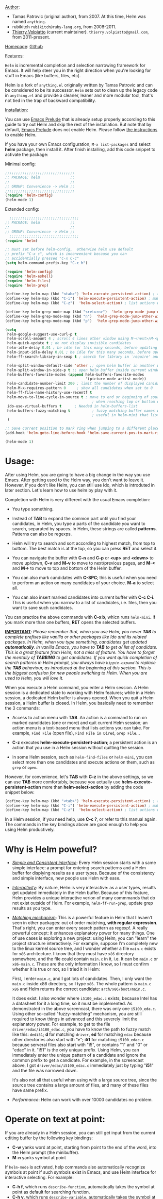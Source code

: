 #+TITLE:
_Author_:

- Tamas Patrovic (original author), from 2007. At this time, Helm was
  named =anything=.
- rubikitch =rubikitch@ruby-lang.org=, from 2008-2011.
- [[https://github.com/thierryvolpiatto][Thierry Volpiatto]] (current maintainer). =thierry.volpiatto@gmail.com=, from 2011-present.
  
_Homepage_: [[https://github.com/emacs-helm/helm][Github]]

_Features_:

=Helm= is incremental completion and selection narrowing framework for
Emacs. It will help steer you in the right direction when you're
looking for stuff in Emacs (like buffers, files, etc).

Helm is a fork of =anything.el= originally written by Tamas Patrovic and
can be considered to be its successor. =Helm= sets out to clean up the
legacy code in =anything.el= and provide a cleaner, leaner and more
modular tool, that's not tied in the trap of backward compatibility.

_Installation_:

You can use [[https://github.com/bbatsov/prelude][Emacs Prelude]] that is already setup properly according to
this guide to try out Helm and skip the rest of the installation. But
note that by default, [[https://github.com/bbatsov/prelude][Emacs Prelude]] does not enable Helm. Please
follow [[https://github.com/bbatsov/prelude#helm][the instructions]] to enable Helm.

If you have your own Emacs configuration, =M-x list-packages= and
select *helm* package, then install it. After finish installing, add
this code snippet to activate the package:

Minimal config:

#+begin_src emacs-lisp
  ;;;;;;;;;;;;;;;;;;;;;;;;;;;;;;;;
  ;; PACKAGE: helm              ;;
  ;;                            ;;
  ;; GROUP: Convenience -> Helm ;;
  ;;;;;;;;;;;;;;;;;;;;;;;;;;;;;;;;
  (require 'helm-config)
  (helm-mode 1)
#+end_src

Extended config:

#+begin_src emacs-lisp
    ;;;;;;;;;;;;;;;;;;;;;;;;;;;;;;;;
  ;; PACKAGE: helm              ;;
  ;;                            ;;
  ;; GROUP: Convenience -> Helm ;;
    ;;;;;;;;;;;;;;;;;;;;;;;;;;;;;;;;
  (require 'helm)

  ;; must set before helm-config,  otherwise helm use default
  ;; prefix "C-x c", which is inconvenient because you can
  ;; accidentially pressed "C-x C-c"
  (setq helm-command-prefix-key "C-c h")

  (require 'helm-config)
  (require 'helm-eshell)
  (require 'helm-files)
  (require 'helm-grep)

  (define-key helm-map (kbd "<tab>") 'helm-execute-persistent-action) ; rebihnd tab to do persistent action
  (define-key helm-map (kbd "C-i") 'helm-execute-persistent-action) ; make TAB works in terminal
  (define-key helm-map (kbd "C-z")  'helm-select-action) ; list actions using C-z

  (define-key helm-grep-mode-map (kbd "<return>")  'helm-grep-mode-jump-other-window)
  (define-key helm-grep-mode-map (kbd "n")  'helm-grep-mode-jump-other-window-forward)
  (define-key helm-grep-mode-map (kbd "p")  'helm-grep-mode-jump-other-window-backward)

  (setq
   helm-google-suggest-use-curl-p t
   helm-scroll-amount 4 ; scroll 4 lines other window using M-<next>/M-<prior>
   helm-quick-update t ; do not display invisible candidates
   helm-idle-delay 0.01 ; be idle for this many seconds, before updating in delayed sources.
   helm-input-idle-delay 0.01 ; be idle for this many seconds, before updating candidate buffer
   helm-ff-search-library-in-sexp t ; search for library in `require' and `declare-function' sexp.

   helm-split-window-default-side 'other ;; open helm buffer in another window
   helm-split-window-in-side-p t ;; open helm buffer inside current window, not occupy whole other window
   helm-buffers-favorite-modes (append helm-buffers-favorite-modes
                                       '(picture-mode artist-mode))
   helm-candidate-number-limit 200 ; limit the number of displayed canidates
   helm-M-x-requires-pattern 0     ; show all candidates when set to 0
   helm-ff-file-name-history-use-recentf t
   helm-move-to-line-cycle-in-source t ; move to end or beginning of source
                                          ; when reaching top or bottom of source.
   ido-use-virtual-buffers t      ; Needed in helm-buffers-list
   helm-buffers-fuzzy-matching t          ; fuzzy matching buffer names when non--nil
                                          ; useful in helm-mini that lists buffers
   )

  ;; Save current position to mark ring when jumping to a different place
  (add-hook 'helm-goto-line-before-hook 'helm-save-current-pos-to-mark-ring)

  (helm-mode 1)
#+end_src

* Usage:
:PROPERTIES:
:ID:       07fe976f-bf1e-4c16-afb3-b108059921b1
:END:

After using Helm, you are going to have a big change in the way you
use Emacs. After getting used to the Helm way, you don't want to leave
it. However, if you don't like Helm, you can still use Ido, which is
introduted in later section. Let's learn how to use helm by play with
it.

Completion with Helm is very different with the usual Emacs
completion:

- You type something.

- Instead of *TAB* to expand the common part until you find your
  candidates, in Helm, you type a parts of the candidate you want to
  search, separated by spaces. In Helm, these strings are called
  *patterns*. Patterns can also be regexps.

- Helm will try to search and sort according to highest match, from
  top to bottom. The best match is at the top, so you can press *RET*
  and select it.

- You can navigate the buffer with *C-n* and *C-p* or *<up>* and
  *<down>* to move up/down, *C-v* and *M-v* to move to next/previous
  pages, and *M-<* and *M->* to move to top and bottom of the Helm
  buffer.

- You can also mark candidates with *C-SPC*; this is useful when you
  need to perform an action on many candidates of your choice. *M-a*
  to select all.

- You can also insert marked candidates into current buffer with *C-c
  C-i*. This is useful when you narrow to a list of candidates,
  i.e. files, then you want to save such candidates.

You can practice the above commands with *C-x b*, whicn runs
=helm-mini=. If you mark more than one buffers, *RET* opens the
selected buffers.

*_IMPORTANT_*: /Please remember that, when you use Helm, you never *TAB*/
/to complete prefixes like vanilla or other packages like Ido and its/
/related packages. In Helm, when you type something, candidates get/
/updated *automatically*. In vanilla Emacs, you have to *TAB* to get a//
/list of candidate. This is a great feature from Helm, not a miss of/
/feature. You have to forget the mentally of *TABBING* to get/
/candidates. If you want quick completion of search patterns in Helm/
/prompt, you always have =hippie-expand= to replace the *TAB*/
/behaviour, as introduced at the beginning of this section. This is/
/the biggest confusion for new people switching to Helm. When you are/
/used to Helm, you will love it./

When you execute a Helm command, you enter a Helm session. A Helm
session is a dedicated state to working with Helm features; while in a
Helm session, a dedicated Helm buffer is always opened. When you quit
a Helm session, a Helm buffer is closed. In Helm, you basically need
to remember the 3 commands:

- Access to action menu with *TAB*. An action is a command to run on
  marked candidates (one or more) and quit current Helm session; an
  action menu is a text-based menu that lists actions you can
  take. For example, =Find File= (open file), =Find File in Dired=,
  =Grep File=...

- *C-z* executes *helm-execute-persistent-action*; a persistent action
  is an action that you use in a Helm session without quitting the
  session.

- In some Helm session, such as =helm-find-files= or =helm-mini=, you
  can select more than one candidates and execute actions on them,
  such as =grep= or =open=.

However, for convenience, let's *TAB* with *C-z* in the above
settings, so we can use *TAB* more comfortably, because you actually
use *helm-execute-persistent-action* more than
*helm-select-action* by adding the code snippet below:

#+begin_src emacs-lisp
  (define-key helm-map (kbd "<tab>") 'helm-execute-persistent-action) ; rebind tab to do persistent action
  (define-key helm-map (kbd "C-i") 'helm-execute-persistent-action) ; make TAB works in terminal
  (define-key helm-map (kbd "C-z")  'helm-select-action) ; list actions using C-z
#+end_src

In a Helm session, if you need help, use *C-c ?*, or refer to this
manual again. The commands in the key bindings above are good enough
to help you using Helm productively.

* Why is Helm poweful?
:PROPERTIES:
:ID:       260dfe60-eb43-4d20-b1c4-b51af5133a32
:END:
- /_Simple and Consistent interface_/: Every Helm session starts with
  a same simple interface: a prompt for entering search patterns and
  a Helm buffer for displying results as a user types. Because of the
  consistency and simple interface, new people use Helm with ease.

- /_Interactivity_/: By nature, Helm is very interactive: as a user
  types, results get updated immediately in the Helm buffer. Because
  of this feature, Helm provides a unique interactive verion of many
  commmands that do not exist outside of Helm. For example,
  =helm-ff-run-grep=, update grep results as you type.

- /_Matching mechanism_/: This is a powerful feature in Helm that I
  hvaen't seen in other packages: out of order matching, *with regular
  expression*. That's right, you can enter every search pattern as
  regexp!. A really powerful concept: it enhances explanatory power
  for many things. One of use cases is exploring a new project: using
  Helm, you can "learn" the project structure interactively. For
  example, suppose I'm completely new to the linux kernel source tree,
  and I wonder whether a file =main.c= exists for =x86=
  architecture. I know that they must have =x86= directory somewhere,
  and the file could contain =main.c= in it, i.e. It can be =main.c=
  or =x86-main.c=. These are the only information I know, so I must
  confirm whether it is true or not, so I tried it in Helm:

  [[file:static/helm_projectile.gif][file:static/helm_projectile.gif]]

  First, I enter =main.c=, and I got lots of candidates. Then, I only
  want the =main.c= inside x86 directory, so I type =x86=. The whole
  pattern is =main.c x86= and Helm returns the correct candidate:
  =arch/x86/boot/main.c=.

  It does exist. I also wonder where =i5100_edac.c= exists, because
  Intel has a datasheet for it a long time, so it must be
  implemented. As demonstrated in the above screencast, there was only
  one =i5100_eda.c=. Using other so-called "fuzzy-matching" mechanism,
  you are still required to know things in advanced and this severely
  limit the explanatory power. For example, to get to the file
  =driver/edac/i5100_edac.c=, you have to know the path to fuzzy
  match like this: =dedi51=; *d* for matching =driver=, *ed* for matching
  =edac= because other directories also start with "e"; *i51* for
  matching =i5100_edac.c= because serveral files also start with "i5",
  or contains "1" and "0" or "edac" in it. "i51" is the only unique
  prefix. Using Helm, you can immediately enter the unique pattern of
  a candidate and ignore the common prefix to get a candidate. For
  example, in the screencast above, I got =driver/edac/i5100_edac.c=
  immediately just by typing "*i51*" and the file was narrowed down.

  It's also not all that useful when using with a large source tree,
  since the source tree contains a large amount of files, and many of
  these files have same prefix.

- /Performance/: Helm can work with over 10000 candidates no problem.

* Operate on text at point:
:PROPERTIES:
:ID:       8de25a41-da8b-42b5-b152-e62ef75d2bfd
:END:
If you are already in a Helm session, you can still get input from the
current editing buffer by the following key bindings:

- *C-w* yanks word at point, starting from point to the end of the
  word, into the Helm prompt (the minibuffer).
- *M-n* yanks symbol at point

If =helm-mode= is activated, help commands also automatically
recognize symbols at point if such symbols exist in Emacs, and use
Helm interface for interactive selecting. For example:

- *C-h f*, which runs =describe-function=, automatically takes the
  symbol at point as default for searching function.
- *C-h v*, which runs =describe-variable=, automatically takes the
  symbol at point as default for searching variable.
- *C-h w*, which runs =where-is=, automatically takes the
  symbol at point as default for showing key binding for a command.
- ... and so on... (*C-h C-h* to view all commands)

All of those commands automatically make use Helm.

* Command: =helm-M-x=
:PROPERTIES:
:ID:       500a1c68-ab43-40a5-97c3-5d556a9f748d
:END:
_Key binding_:

No key binding. We should give it one:

#+begin_src emacs-lisp
    (global-set-key (kbd "M-x") 'helm-M-x)
#+end_src

_Description_:

=M-x= and see the difference. You will see a buffer that lists
commands in Emacs. Some of you may not like it because it seems
overkill at first. However, even if you really don't like, please bear
with me until the end.

Now, type =li pa=; that's right =li= , a space and =pa=. You will see,
=list-packages= is at the top. Surprise! Let's try another input. Now,
type =pa ^li=, and you will receive =list-package= as the first
entry.

=helm-M-x= is also better then the default =M-x=, because it provides
key bindings right next to the commands, and *TAB* provides you the
built-in documentation of that command in another buffer.

*NOTE*: You have to bind =helm-M-x= to *M-x* manually. Otherwise, you
 still get Helm completion, but using the vanilla *M-x* that does not
 provides the above features like showing key bindings and *TAB* to
 open built-in documentation. Another important thing is, you have to
 pass prefix argument *AFTER* you run =helm-M-x=, because your prefix
 argument will be displayed in the modeline when in =helm-M-x=
 buffer. Passing prefix argument *BEFORE* =helm-M-x= *has no effect*.

_Demo_:

[[file:static/part3/helm-m-x.gif][file:static/part3/helm-m-x.gif]]

* Command: =helm-show-kill-ring=
:PROPERTIES:
:ID:       77b4d145-c280-4ed4-98a7-d645fe1d18bf
:END:
_Key binding_:

No key binding. We should give it one:

#+begin_src emacs-lisp
    (global-set-key (kbd "M-y") 'helm-show-kill-ring)
#+end_src

_Description_:

Do you remember that =C-y= [[http://tuhdo.github.io/emacs-tutor.html#sec-7-15][cycle the kill ring]]? However, working with
default kill ring is painful because you have a burden to remember an
invisible thing, that is the kill ring, at which position you kill
what. To view the kill ring, you have to *C-h v* and type =kill-ring=
to see content of the kill ring, and it is not pretty.

=helm-show-kill-ring= solves this problem: Helm shows the kill ring in
a readable format and allows you to narrow down by entering
sub-strings of candidates. You are lifted the cognitive burden when
using the default =M-y=.

If you follow my Helm configuration, =M-y= binds to
=helm-show-kill-ring=. Try it and see! Much easier than the default.

_Demo_:

=helm-kill-ring= in action (the demo starts when you see START in the
minibuffer):

[[file:static/part3/helm-kill-ring.gif][file:static/part3/helm-kill-ring.gif]]

* Command: =helm-mini=
:PROPERTIES:
:ID:       0386c827-7f5d-4056-bf4d-8d0fc01fc1ab
:END:
_Key binding_:

No key binding. We should give it one:

#+begin_src emacs-lisp
    (global-set-key (kbd "C-x b") 'helm-mini)
#+end_src

=helm-mini= comprises of multiple sources:

- Current opening buffers, under the header =Buffers=.
- Recently opened files, under the header =Recentf=.
- Allow you to create a new buffer by pressing *RET*, under the header
  =Create Buffer=.

You can move back and forth between the groups by using *<left>* and
*<right>* arrow keys. Or you can just scroll down/up with *C-v* and
*M-v*.

You can filter out buffers by major mode using the pattern
=*<major-mode>=. For example, =*dired= narrows to only Dired
buffers. You can also filter out buffers that belong to a major mode
by adding =!= to the pattern. For example, =*!dired= select all buffers
that are not in Dired mode.

You can also select buffers in a specific directory by using the pattern
=/directory=. For example, =/.emacs.d/= narrows to buffers that are
only inside =.emacs.d=. Add =!= before the pattern for reverse
version. For example, =!/.emacs.d/= narrows to buffers not in
=.emacs.d=.

You can even use =helm-mini= to narrow to buffers that contains a
regexp in their contents, by appending =@= before the search
pattern. For example, you can select buffers that only contain the
string "test": =@test=. If you want to see the locations of the string
in the buffers, mark all the buffer with *M-a* and *C-s* while in
=helm-mini= session, to switch to =helm-moccur=. You can mark buffers
to search by *C-SPC*. When you switch to =helm-moccur=, matches that
are in selected buffers are displayed. You can also perform =occur=
only on the current buffer with prefix argument: *C-u C-s*; this is
useful when you already marked buffers but don't want to unmark just
to view only in a buffer. However, in general, you won't need *C-u
C-s*.

Meaning of colors and prefixes for buffers:

- Remote buffers are prefixed with '@'.
- Red => Buffer have its file modified on disk by an external
  process.
- Indianred2 => Buffer exists but its file have been deleted.
- Orange => Buffer is modified and its file not saved to disk.
- Italic => A non-file buffer.

Some Emacs themes change the colors. You should check the
corresponding colour in your color themes.

Example:

- If I enter in pattern prompt: =*lisp ^helm @moc=, Helm will narrow
  down the list by selecting only buffers that are in lisp mode, start
  by helm and match "moc" in their contents.

- If I want to specify more than one major-mode, separate them with
  =,=, e.g =*!lisp,!sh,!fun= will list all buffers but the ones in
  lisp-mode, sh-mode and fundamental-mode.

- If I enter in pattern prompt: =*lisp ^helm moc=. Notice there is no
  =@= this time helm will look for lisp mode buffers starting by
  "helm" and have "moc" in their name.

- If I enter in pattern prompt: =*!lisp !helm= Helm will narrow down
  to buffers that are not in "lisp" mode and that do not match "helm".

- If I enter in pattern prompt: =/helm/ w3= Helm will narrow down
  buffers that are in any "helm" sub-directory and matching w3.

 =helm-mini= is like an interactive version of =ibuffer=.

_Demo_:

[[file:static/part3/helm-mini.gif][file:static/part3/helm-mini.gif]]

The demo starts when you see Eval: START in the minibuffer. Note that
the demo used =helm-buffers-list=, but it's almost the same as
=helm-mini=. The only difference is that =helm-buffers-list= uses
=ido-virtual-buffers= for listing recently used files, while
=helm-mini= uses =recentf=.

- All the C buffers are selected using the pattern =*C=. In the demo,
  I also select Tcl buffers with *Tcl and then switched back to C 
  buffers with =*C=.

- I only want to have buffers that contains only the string
  =crash=. To do that, I add a space, then add the pattern
  =@crash=. After the initial search pattern, I hand over the current
  highlighting  buffer to =helm-moccur= (=moccur= with Helm interface)
  using *C-s*. Candidates can be filtered gradually by adding more
  pattern, i.e. I added memory to filtered down to buffers that
  contain the string "memory" among the buffers that are containing
  =crash=. You can also mark multiple with *C-SPC* or mark all buffers
  with *M-a* to search all listing buffers in =helm-mini=.

- As you can see, as you filtered out, the number of candidates
  decreases, as displayed in the modeline. At the end, there were 12
  buffers remained as the result of filtering, down from the total 253
  buffers.

The demo above is part of [[https://github.com/emacs-helm/helm#advanced-usage][Helm's homepage]] now.

_Similar Commands_:

- =helm-for-files=: this command lists buffers and recent files and
  files in current directory. However, when no match is found,
  =helm-mini= asks if you want to create a new buffer by highlighting
  the only entry that look like this:

  [[file:static/helm-new-file-buffer.gif][file:static/helm-new-file-buffer.gif]]

  while =helm-for-files= starts a =helm-locate= session to search in
  file system for the desired file. By default, =helm-for-files= binds
  to  =<prefix> f= (current prefix is *C-c h*).

- =helm-buffer-list=: similar to =helm-mini=, but instead of listing
  recent files from =recentf=, it uses =ido-virtual-buffers=, which is
  a list of recently visited files managed by =ido=. The virtual
  buffers do not contain path in it. Depends on preference, you can
  use this command in place of =helm-mini=.

* Command: =helm-find-files=
:PROPERTIES:
:ID:       b71abd6c-cb29-4b64-a55f-29bd75937c11
:END:
_Key binding_:

*<prefix> C-x C-f* or *C-x C-f* (prefix is *C-x c* by default, or
*C-c h* if set). This is a rather long key sequence, and
*=helm-find-files= deserves a better binding:

#+begin_src emacs-lisp
  (global-set-key (kbd "C-x C-f") 'helm-find-files)
#+end_src

_Description_:

=helm-find-files= is file navigation on steroid:

- =helm-find-files= can fuzzy match candidates in current
  directory. e.g "fob" or "fbr" will complete "foobar".

- You can also execute persistent action, which is bound to *C-z* (by
  default) or *TAB* if you use my configuration, to narrow the current
  highlighting candidate; *C-z* or *TAB* again to view content of the
  buffer. You can scroll the other buffer up/down by *M-<next>* and
  *M-<prior>*.

- Alternatively, you can *C-j* to narrow to the highlighting candidate
  and *C-j* again to view the content of other buffer. *C-l* to go
  back.

- You can also go up one directory level with *C-l*. *_NOTE_*: if you
  use *C-l*, Helm goes up one level and the cursor is on the directory
  you've just got out. If you want to go up and have the cursors on
  the parent directory, in Helm prompt, enter =../=. 

- To create a directory, enter a new name that does not exist in the
  current directory and append =/= at the end. After you created a
  directory, Helm continues in that directory.

- To create a new file, enter a name and select the top row that has
  the symbol =[?]= next to it. By default, Helm always selects the
  first match in the directory.

- You can invoke =grep= on the current highlighting entry by
  *C-s*. *C-u C-s* to perform recursive grep.

- Enter =~/= at end of pattern to quickly reach home directory.

- Enter =/= at end of pattern to quickly reach root of your file system.

- Enter =./= at end of pattern to quickly reach `default-directory'
  (initial start of session). If you are in `default-directory' move
  cursor on top.

You can perform more actions on the highlighting entry by running
=helm-select-action=, which is bound to *TAB* by default and *C-z* in
my configuration.

_Demo_: 

I only needed to type into the prompt a few character to get the
candidate I wanted among many candidates. The demo starts when you see
START in the minibuffer:

[[file:static/part3/helm-find-files.gif][file:static/part3/helm-find-files.gif]]

**** _Find file at point_:
:PROPERTIES:
:ID:       a70d8543-d81d-42f6-bd80-f0d459ed1a8c
:END:

Do you know the command =ffap=? It was introduced in part 1, but here
is the demo:

[[file:static/ffap.gif][file:static/ffap.gif]]

=helm-find-files= can do that too: all you need to do is moving your
point on a proper filepath, and Helm will reach the correct path for
you, similar to the screenshot. Now, you have no longer to use a
separate command for open file at point, but using the same *C-x
C-f*. It's really convenient.

**** _File and directory histories_:
:PROPERTIES:
:ID:       e1b80059-4a23-4a65-adb7-916764b47695
:END:

With prefix argument before running =helm-find-files=, Helm displays a
list of visited directories. Select one at point transfer
=helm-find-files= to that directory and you can start navigating
there.

During a =helm-find-files= session, you can get a list of visited
files and directories with *C-c h*. From there, the default action is
*RET* to open the file/directory at point, or continue with
=helm-find-files= starting at that file/directory.

You can use *M-p* and *M-n* to move back and forth between previously
visited directory.

* Command: =helm-ff-do-grep=, Live grep in Helm
:PROPERTIES:
:ID:       ded88dfc-ea36-4650-856b-b7e176836f46
:END:

_Key binding_: 

From within a =helm-find-files= session, you can invoke
=helm-ff-run-grep= with *C-s* to search a file/directory on
highlighted entry in the Helm buffer. With prefix argument,
recursively grep a selected directory.

_Description_:

Every time you type in a character, =helm= updates =grep= result at
that very moment.

_Demo_:

[[file:static/live_grep.gif][file:static/live_grep.gif]]

* Command: =helm-semantic-or-imenu=
:PROPERTIES:
:ID:       57d8eda0-9f2d-4aaf-b85d-3bcd261c40e8
:END:
_Key binding_:

*<prefix> i* (prefix is *C-x c* by default, or *C-c h* if set).

_Description_:

The Imenu facility offers a way to find the major definitions,
such as function definitions, variable definitions in a file by
name. You can run =imenu= command individually.

Semantic is a package that provides language-aware editing
commands based on 'source code parsers'.  When enabled, each file
you visit is automatically parsed. Semantic provides execellent
supports for C/C++. To enable Semantic mode, execute
=(semantic-mode 1)=.

Helm offers an interface to both Semantic and Imenu at the same
time: If `semantic-mode' is active in the current buffer, then use
semantic for generating tags, otherwise fall back to =imenu=. If
point is on a symbol, helm feeds the symbol into input prompt by
default.

_Demo_:

Here is =helm-semantic-or-imenu= in action, please notice the
"pattern: " prompt in the minibuffer:

- At first, I narrow to candidates that are functions with this
  pattern in the prompt: =Functi=.

- Then, I narrow to candidates that are functions and contains
  =void= in it with this pattern: =functi void=, effectively
  select functions that have type =void= *or* accept =void= arguments.

- Then, I narrow to candidates that are functions and contains =int=
  in it with this pattern: =functi int=, effectively select functions
  that have type =int= *or* accept =int= arguments.

- Then, I narrow to candidates that are variables and contains =u16=
  in it, effectively select only variables that have type =u16=; the
  same for =u32= in the demo.

  [[file:static/part3/helm-semantic-or-imenu.gif][file:static/part3/helm-semantic-or-imenu.gif]]

*RET* to visit the the candidate location. The above examples are just
demonstration. You can narrow to anything you want with search
patterns separated by spaces, i.e. you can use two string, one is
"func" and one is part of a function name, and Helm can narrow to it
fine.

In the demo, you see things like =class u16= and =class u32=; that is
because =u16= and =u32= are defined by typedef.

* Command: =helm-man-woman=
:PROPERTIES:
:ID:       2578b1bd-7ae9-4250-b701-c9191603404f
:END:
_Key binding_:

*<prefix> m* (prefix is *C-x c* by default, or *C-c h* if set).

_Description_:

With =helm-man-woman=, you can quickly jump to any man entry using
Helm interface, either by typing in Helm prompt or if point is on a
symbol, get a man page at point.

* Command: =helm-find=
:PROPERTIES:
:ID:       b7a95407-8629-48c4-bc9c-d0a391c95478
:END:
_Key binding_:

*<prefix> /* (prefix is *C-x c* by default, or *C-c h* if set).

_Description_:

Normally, you use =find= command with arguments in terminal, then
press RET and wait for a big list of result, and if the result is not
as expected, repeat the whole thing. You can shorten this process by
interactively get results from Unix =find= for every character you
enter into Helm prompt.

You can separate search patterns by spaces. However, since Helm is
using Unix =find= utility, you have to enter search patterns according
to the search string of =find=; use =helm-man-woman= to read =find=
man page.

By default, invoking =helm-find= only searches current directory. With
prefix argument =C-u= (i.e. =C-u C-c h /=), a prompt asks for a
directory to find. =helm-find= can be invoked within =helm-find-files=
session, by using *C-c /*. To open more than one file, mark candidates
by *C-SPC* or mark all with *M-a*, then *RET*. You can switch to
=helm-find-files= by *C-x C-f*.

If you use =helm-find= on a large directory and feel the update is too
sluggish, you can always suspend the live updating with *C-!* and
resume the live updating with *C-!* later.

_Demo_:

[[file:static/part3/helm-find.gif][file:static/part3/helm-find.gif]]

* Command: =helm-locate=
:PROPERTIES:
:ID:       0e8e485d-c539-4175-9c81-9c8f9f17f608
:END:
_Key binding_:

*<prefix> l* (prefix is *C-x c* by default, or *C-c h* if set).

_Description_:

Similar to =helm-find=, but use =locate= command and accepts search
patterns according to =locate= input. Use =helm-man-woman= to read
=locate= man page.

To use local database, execute =helm-locate= with prefix argument
=C-u=. You can also customize Helm to use =locate= with arguments of
your choice:

#+begin_src emacs-lisp
  (setq helm-locate-command "locate %s -e -A --regex %s")
#+end_src

If you use =helm-locate= on a large directory and feel the update is
too sluggish, you can always suspend the live updating with *C-!* and
resume the live updating with *C-!* later.

_Demo_:

[[file:static/part3/helm-locate.gif][file:static/part3/helm-locate.gif]]

* Command: =helm-occur=
:PROPERTIES:
:ID:       5fe9a6c3-5af2-4b4a-94ff-5849560c831f
:END:
_Key binding_:

*<prefix> M-s o* (prefix is *C-x c* by default, or *C-c h* if
set). Since this is a rather long binding, we should bind a more
convenient key sequence:

#+begin_src emacs-lisp
  (global-set-key (kbd "C-c h o") 'helm-occur)
#+end_src

_Description_:

Similar to =occur=, but using Helm interface. As you type, matching
lines are updated immediately.

_Demo_:

You can see that candidates kept getting updated when I was
typing. The demo starts when you see START in the minibuffer.

[[file:static/part3/helm-occur.gif][file:static/part3/helm-occur.gif]]

* Command: =helm-apropos=
:PROPERTIES:
:ID:       479cdaab-0aba-48b8-b4d2-b026d23eb41a
:END:
_Key binding_:

*<prefix> a* (prefix is *C-x c* by default, or *C-c h* if set).

_Description_:

Pre-configured helm to describe commands, functions, variables and
faces - all in one command!. It is similar to *C-h a* which runs
=apropos-command=, but interactive includes more than just commands.

* Command: =helm-info-*=
:PROPERTIES:
:ID:       93e5fcb9-231b-43b8-81df-501a59bca2b6
:END:
_Key binding_:

*<prefix> h <key>* (prefix is *C-x c* by default, or *C-c h* if
set); *<key>*, by defaults, is one of *g*, *i* or *r*:

| Key            | Binding                       |
|----------------+-------------------------------|
| *<prefix> h g* | Command: =helm-info-gnus=     |
| *<prefix> h r* | Command: =helm-info-at-point= |
| *<prefix> h r* | Command: =helm-info-emacs=    |
|----------------+-------------------------------|

_Description_:

So, the prefix for info commands is =<prefix> h=. You can think of =h=
as stands for *help* and *<key>* is one of the info topic to make it
easier to remember and recall.

=helm= offers a wide ranges of info commands for various topics. =M-x
helm info= to see these commands, i.e. =helm-info-as=,
=helm-info-gdb=... You can search for info nodes easily with Helm
interface and *TAB* on an entry to view. *M-<next>* moves to the next
page, *M-<prior>* moves to the previous page in the other buffer. 

You can have more =helm-info-= commands, such as:

- =helm-info-gdb=.
- =helm-info-find=.
- =helm-info-elisp=.
....

Use =M-x helm-info= to see the list of =helm-info-= commands using the
default info prefix: =<prefix> h= or key bindings of your choice.

* Command: =helm-resume=
:PROPERTIES:
:ID:       9d698347-33ee-447d-9fd1-eb01e9770dbb
:END:
_Key binding_:

 *<prefix> b* (prefix is *C-x c* by default, or *C-c h* if set).

_Description_:

This command allows you to resume the previous Helm session, along
with your previous patterns in the prompt. For example, if your
last helm session was =helm-ff-run-grep= and you entered patterns in
Helm prompt, =helm-resume= resumes that session along with your
previous input.

With prefix argument, =helm-resume= allows you to choose among all
existing Helm buffers. =helm-mini= or =helm-buffer-list= does not
show existing Helm buffers; they ignore it by default; but if you
run =ibuffer=, you will see a list of Helm buffers visible
there. Don't kill them or you won't be able to resume.

This is really convenient when you have complex input ,and
preparation steps. For example, if you have multiple regexp
patterns in your previous Helm session, then you don't have to
type it again. Or in your previous Helm session, you have to
travel to a deep directory, and =helm-resume= helps you to reuse
your previous session without going through all the troubles
again.

* Command: =helm-all-mark-rings=
:PROPERTIES:
:ID:       12d8e9d0-1a43-434f-8398-6bb5deb729df
:END:
_Key binding_:

*<prefix> C-c SPC* (prefix is *C-x c* by default, or *C-c h* if
set). This is a rather long key sequence, this command deserves a
better binding, for example:

#+begin_src emacs-lisp
  (global-set-key (kbd "C-h SPC") 'helm-all-mark-rings)
#+end_src

_Description_:

One handy command. It allows you to view the content of the both the
local and global mark rings in a friendly interface, so you can always
jump back to where you were. Without this command, if you want to view
the mark rings, you have to run *M-:* and enter =mark-ring= or
=global-mark-ring= to view  their contents. And even so, Emacs only
displays the bare content of the =mark-ring= and =global-mark-ring=
lists, which is the line number and its buffer like this:

=(#<marker at 23614 in helm.org> #<marker at 2343 in setup-helm.el> #<marker at 4280 in helm.org> #<marker in no buffer> #<marker at 1271 in helm.org> #<marker at 643 in emacs-tutor.org> #<marker in no buffer> #<marker at 1 in setup-applications.el> #<marker at 1 in emacs-tutor3.org>)=

With =helm-all-mark-rings=, you have this nice interface with line
content and syntax highlighting:

[[file:static/part3/helm-all-mark-rings.gif][file:static/part3/helm-all-mark-rings.gif]]

* Command: =helm-regexp=
:PROPERTIES:
:ID:       2990875c-646a-4109-b8b4-1f8ea951e78d
:END:
_Key binding_:
*<prefix> r* (prefix is *C-x c* by default, or *C-c h* if set).

_Description_:

Pre-configured helm to build regexps. This commands is useful when you
want to test out regexp interactively. Following actions are
available if *C-z*:

| Key    | Action                                                    |
|--------+-----------------------------------------------------------|
| *[f1]* | =Kill regexp as sexp=                                     |
|        | Saves the regexp as a string in =kill-ring=               |
|--------+-----------------------------------------------------------|
| *[f2]* | =Query Replace Regexp=                                    |
|        | Invoke =query-replace= with current regexp to be replaced |
|--------+-----------------------------------------------------------|
| *[f3]* | =Kill regexp=                                             |
|        | Saves the regexp as is in the current Helm prompt         |
|--------+-----------------------------------------------------------|

_Demo_:

[[file:static/part3/helm-regexp.gif][file:static/part3/helm-regexp.gif]]

* Command: =helm-register=
:PROPERTIES:
:ID:       eba2ce38-e084-4338-8209-cd1c3a8e26b9
:END:
_Key binding_:

*<prefix> C-x r i* (prefix is *C-x c* by default, or *C-c
h* if set). Let's bind it to something else:

#+begin_src emacs-lisp
  (global-set-key (kbd "C-c h x") 'helm-register)
#+end_src

Pre-configured for viewing of Emacs registers. By simply executing
=helm-register=, you can view what is in registers. *RET* or *TAB*
inserts content of highlighting register.

| Key    | Action                               |
|--------+---------------------------------------------|
| *[f1]* | =Insert Register=                   |
|        | Insert register content into buffer         |
|--------+---------------------------------------------|
| *[f2]* | =Append Region to Register=         |
|        | Append an active region to current content  |
|        | in highlighting register                    |
|--------+---------------------------------------------|
| *[f3]* | =Prepend Region to Register=        |
|        | Prepend an active region to current content |
|        | in highlighting register                    |
|--------+---------------------------------------------|

_Demo_:

[[file:static/part3/helm-registers.gif][file:static/part3/helm-registers.gif]]

* Command: =helm-list-emacs-process=
:PROPERTIES:
:ID:       78775761-7c91-4be1-b787-831695dda673
:END:
_Key binding_: 

*<prefix> p* (prefix is *C-x c* by default, or *C-c h* if set).

_Description_:

This command lists processes that Emacs is using. *TAB* kills the
highlighting process.

* Command: =helm-top=
:PROPERTIES:
:ID:       f8adcc89-8421-434d-a8a3-92865d1cbb2a
:END:
_Key binding_:

*<prefix> t* (prefix is *C-x c* by default, or *C-c h* if set).

_Description_:

This command provides Helm interface for =top= program. You can
interact with each process with the following actions:

| Key    | Binding              |
|--------+----------------------|
| *[f1]* | kill (SIGTERM)       |
|--------+----------------------|
| *[f2]* | kill (SIGKILL)       |
|--------+----------------------|
| *[f3]* | kill (SIGINT)        |
|--------+----------------------|
| *[f4]* | kill (Choose signal) |
|--------+----------------------|

=helm-top= specific commands:

| Key       | Binding                  |
|-----------+--------------------------|
| *C-c C-u* | Refresh =helm-top=       |
|-----------+--------------------------|
| *M-C*     | Sort by *shell commands* |
|-----------+--------------------------|
| *M-P*     | Sort by *CPU usage*      |
|-----------+--------------------------|
| *M-U*     | Sort by *user*           |
|-----------+--------------------------|
| *M-M*     | Sort by *memory*         |
|-----------+--------------------------|

=user= and =shell commands= are sorted alphabetically.

_Demo_:

[[file:static/part3/helm-top.gif][file:static/part3/helm-top.gif]]

* Command: =helm-surfraw=
:PROPERTIES:
:ID:       b436e961-79a4-426e-a2a1-23d790390cb1
:END:
_Key binding_:

*<prefix> s* (prefix is *C-x c* by default, or *C-c h* if set).

_Description_:

=surfraw= provides a fast UNIX command line interface to a variety
of popular WWW search engines and other artifacts of power.  It
reclaims google, altavista, dejanews, freshmeat, research index,
slashdot...

=helm-surfraw= provides Helm interface to =surfraw= program that is
easy to use. All you have to do is enter a search term, and then Helm
provides a number of services, such as Google, Stackoverflow... to
use.

_Demo_:

[[file:static/part3/helm-surfraw.gif][file:static/part3/helm-surfraw.gif]]

* Command: =helm-google-suggest=
:PROPERTIES:
:ID:       fe45a7e8-785a-456a-8a16-73c2c4e3a52b
:END:
_Key binding_: 

*<prefix> C-c g* (prefix is *C-x c* by default, or *C-c h* if
set). Let's bind it to something else:

#+begin_src emacs-lisp
  (global-set-key (kbd "C-c h g") 'helm-google-suggest)
#+end_src

_Description_:

This command allows you to interactively enter search terms and get
results from Google in a Helm buffer. Then, you can open one of the
candidates in other services, such as Google, Wikipedia, Youtube,
Imbd, Google Maps, Google News. If you are on Windows, don't type too
fast or, you will have an error and you have to abandon this Helm
session.

_Demo_:

[[file:static/part3/helm-google-suggest.gif][file:static/part3/helm-google-suggest.gif]]

* Command: =helm-color=
:PROPERTIES:
:ID:       6e010b94-e671-40f4-9a5a-31e54ba00bdd
:END:
_Key binding_:
n
*<prefix> c* (prefix is *C-x c* by default, or *C-c h* if set).

_Description_:

If you want to quickly view and copy hexadecimal values of colors,
=helm-color= provides such features. But, =helm-color= is beyond a
mere color picker. The real usage for =helm-color= is for face
customization: the command list ALL available faces, with a preview of
each face in the same row. This makes theme customization really quick
because you can quickly view a face with its color. Because the way
Helm work, you can look at a group of faces together to have a global
view if the colors work well with each other.

=helm-color= contains two groups, with actions in each:

- Colors:

| Key               | Action                                |
|-------------------+---------------------------------------|
| *[f1]* or *C-c N* | =Copy Name=                           |
|                   | Copy color name into kill-ring        |
|-------------------+---------------------------------------|
| *[f2]* or *C-c R* | =Copy RGB=                            |
|                   | Copy hex value into kill-ring         |
|-------------------+---------------------------------------|
| *[f3]* or *C-c n* | =Insert Name=                         |
|                   | Insert color name into current buffer |
|-------------------+---------------------------------------|
| *[f4]* or *C-c r* | =Insert RGB=                          |
|                   | Insert hex value  into current buffer |
|-------------------+---------------------------------------|

- Customize Face: 

| Key    | Action                    |
|--------+---------------------------|
| *[f1]* | =Customize=               |
|        | Open Customization window |
|--------+---------------------------|
| *[f2]* | =Copy Name=               |
|        | Copy face name            |
|--------+---------------------------|

_Demo_:

[[file:static/part3/helm-color.gif][file:static/part3/helm-color.gif]]

* Command: =helm-eval-expression-with-eldoc=
:PROPERTIES:
:ID:       5ff6249d-02a6-449a-98b8-9b40664b32ce
:END:
_Key binding_:

*<prefix> C-:* (prefix is *C-x c* by default, or *C-c h* if
set). *C-:* is a bit difficult to press, it would be better with:

#+begin_src emacs-lisp
  (global-set-key (kbd "C-c h M-:") 'helm-eval-expression-with-eldoc)
#+end_src

_Description_:

This command allows you to enter Emacs Lisp expressions and get
instant result in a Helm buffer for every character you type. The
changed key binding above makes it easier to remember, since the
stock =eval-expression= binds to *M-:*. So, from now on, to eval
expression without live update, use *M-:*, and with live update, use
*C-c h M-:*. This command is useful when you want to try out a command
with various inputs, and want to see result as fast as
possible.

_Demo_:

[[file:static/part3/helm-eval-expression.gif][file:static/part3/helm-eval-expression.gif]]

* Command: =helm-calcul-expression=
:PROPERTIES:
:ID:       25c713ac-d068-48f9-b518-93df630ed0a2
:END:
_Key binding_:

*<prefix> C-,* (prefix is *C-x c* by default, or *C-c h* if set).

_Description_:

This commands provides a Helm interface for =calc= command. What is
=calc=? According to [[http://www.gnu.org/software/emacs/manual/html_mono/calc.html#Getting-Started][Calc Manual]]:

#+BEGIN_QUOTE
Calc is an advanced calculator and mathematical tool that runs as part
of the GNU Emacs environment. Very roughly based on the HP-28/48
series of calculators, its many features include:

- Choice of algebraic or RPN (stack-based) entry of calculations.
- Arbitrary precision integers and floating-point numbers.
- Arithmetic on rational numbers, complex numbers (rectangular and
  polar), error forms with standard deviations, open and closed
  intervals, vectors and matrices, dates and times, infinities, sets,
  quantities with units, and algebraic formulas.
- Mathematical operations such as logarithms and trigonometric functions.
- Programmer's features (bitwise operations, non-decimal numbers).
- Financial functions such as future value and internal rate of return.
- Number theoretical features such as prime factorization and arithmetic modulo m for any m.
- Algebraic manipulation features, including symbolic calculus.
- Moving data to and from regular editing buffers.
- Embedded mode for manipulating Calc formulas and data directly inside any editing buffer.
- Graphics using GNUPLOT, a versatile (and free) plotting program.
- Easy programming using keyboard macros, algebraic formulas, algebraic rewrite rules, or extended Emacs Lisp. 
#+END_QUOTE

You can enter valid =calc= mathematic expressions such as +, -,*, /,
sin,cos,tan, sqrt.... To make the most out of this command, obviously
you should carefully study =calc= itself with [[http://www.gnu.org/software/emacs/manual/html_mono/calc.html][Calc Manual]].

_Demo_:

[[file:static/part3/helm-calc.gif][file:static/part3/helm-calc.gif]]

* Command: =helm-eshell-history=
:PROPERTIES:
:ID:       ad0fbac6-b78e-42b7-82d4-f95057401ba2
:END:

_Key binding_:

No key binding. Let's bind it to a key to be used in Eshell:

#+begin_src emacs-lisp
  (require 'helm-eshell)

  (add-hook 'eshell-mode-hook
            #'(lambda ()
                (define-key eshell-mode-map (kbd "M-l")  'helm-eshell-history)))
#+end_src

_Description_:

If you usually re-execute an old shell command in Eshell with *M-r*,
then =helm-eshell-history= provides a easy and efficient way to work
with command history. Using stock *M-r*, you have to actively remember
past commands you worked with; otherwise Eshell cannot find the
command. If you forget, you will have to type in the command =history=
to refresh your memory. =helm-eshell-history= combines the two: you
can interactively use regexp to select past commands and get live
feedback with a list of commands that satisfy. Now you don't have to
remember which command exists. Let Helm handles that problem for you.

_Demo_:

[[file:static/part3/helm-eshell-history.gif][file:static/part3/helm-eshell-history.gif]]

* Package: =helm-projectile=
:PROPERTIES:
:ID:       50cc1f5e-022d-4818-bedf-0a52e7e4615b
:END:
_Author_:  [[https://github.com/bbatsov][Bozhidar Batsov]], =bozhidar@batsov.com=

_Homepage_: [[https://github.com/bbatsov/projectile][Github]]

_Features_:

Provide Helm interface for quickly selecting files in a project using
Projectile.

[[file:static/helm_projectile.gif][file:static/helm_projectile.gif]]

_Installation_:

=M-x list-packages= and select *helm-projectile* package, then install
it. After finish installing, you can start using =helm-projectile=
immediately.

_Usage_:

*C-c p h* to run =helm-projectile= and select files in your project.

* Package: =helm-descbind=
:PROPERTIES:
:ID:       3a128b01-725f-4142-bd0d-f9bbd4b715cc
:END:
_Author_

- 2008-2010:    Taiki SUGAWARA, =buzz.taiki@gmail.com=
- 2012-2013     Michael Markert, =markert.michael@googlemail.com=
- 2013-present: Daniel Hackney =dan@haxney.org=

_Homepage_: [[https://github.com/emacs-helm/helm-descbinds][Github]]

_Features_:
Helm Descbinds provides an interface to emacs’ describe-bindings
making the currently active key bindings interactively searchable with
helm.

Additionally you have the following actions

- Execute the command
- Describe the command
- Find the command

_Installation_:

=M-x list-packages= and select *helm-descbind* package, then install
it. After finish installing, add this code snippet to activate the
package:

#+begin_src emacs-lisp
  ;;;;;;;;;;;;;;;;;;;;;;;;;;;;;;;;;;;;;;;;;;;;;;;;;;
  ;; PACKAGE: helm-descbinds                      ;;
  ;;                                              ;;
  ;; GROUP: Convenience -> Helm -> Helm Descbinds ;;
  ;;;;;;;;;;;;;;;;;;;;;;;;;;;;;;;;;;;;;;;;;;;;;;;;;;
  (require 'helm-descbinds)
  (helm-descbinds-mode)
#+end_src

_Usage_:

Enter a prefix key and *C-h* after it. You will see a list of bindings
using Helm interface for narrowing.

